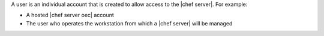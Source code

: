 .. The contents of this file are included in multiple topics.
.. This file should not be changed in a way that hinders its ability to appear in multiple documentation sets.

A user is an individual account that is created to allow access to the |chef server|. For example:

* A hosted |chef server oec| account
* The user who operates the workstation from which a |chef server| will be managed

